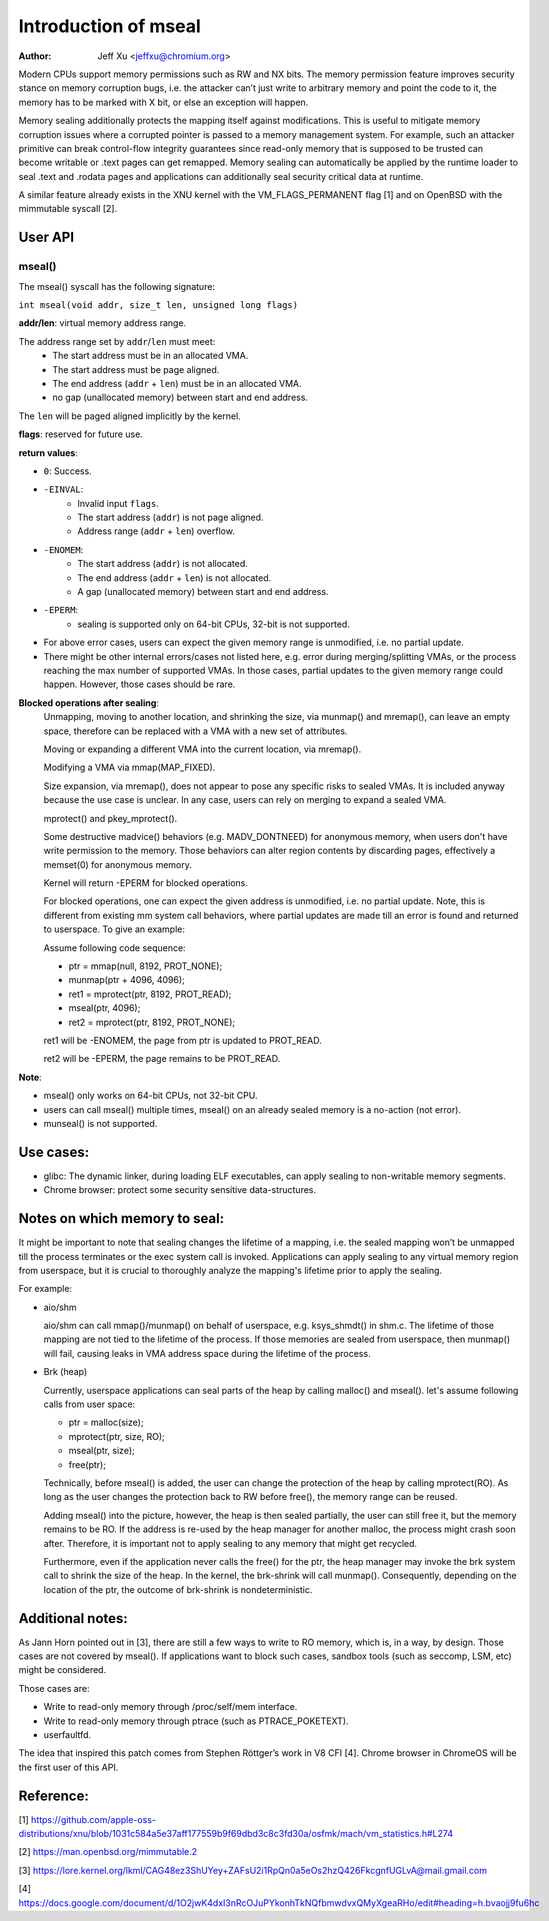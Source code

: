 .. SPDX-License-Identifier: GPL-2.0

=====================
Introduction of mseal
=====================

:Author: Jeff Xu <jeffxu@chromium.org>

Modern CPUs support memory permissions such as RW and NX bits. The memory
permission feature improves security stance on memory corruption bugs, i.e.
the attacker can’t just write to arbitrary memory and point the code to it,
the memory has to be marked with X bit, or else an exception will happen.

Memory sealing additionally protects the mapping itself against
modifications. This is useful to mitigate memory corruption issues where a
corrupted pointer is passed to a memory management system. For example,
such an attacker primitive can break control-flow integrity guarantees
since read-only memory that is supposed to be trusted can become writable
or .text pages can get remapped. Memory sealing can automatically be
applied by the runtime loader to seal .text and .rodata pages and
applications can additionally seal security critical data at runtime.

A similar feature already exists in the XNU kernel with the
VM_FLAGS_PERMANENT flag [1] and on OpenBSD with the mimmutable syscall [2].

User API
========
mseal()
-----------
The mseal() syscall has the following signature:

``int mseal(void addr, size_t len, unsigned long flags)``

**addr/len**: virtual memory address range.

The address range set by ``addr``/``len`` must meet:
   - The start address must be in an allocated VMA.
   - The start address must be page aligned.
   - The end address (``addr`` + ``len``) must be in an allocated VMA.
   - no gap (unallocated memory) between start and end address.

The ``len`` will be paged aligned implicitly by the kernel.

**flags**: reserved for future use.

**return values**:

- ``0``: Success.

- ``-EINVAL``:
    - Invalid input ``flags``.
    - The start address (``addr``) is not page aligned.
    - Address range (``addr`` + ``len``) overflow.

- ``-ENOMEM``:
    - The start address (``addr``) is not allocated.
    - The end address (``addr`` + ``len``) is not allocated.
    - A gap (unallocated memory) between start and end address.

- ``-EPERM``:
    - sealing is supported only on 64-bit CPUs, 32-bit is not supported.

- For above error cases, users can expect the given memory range is
  unmodified, i.e. no partial update.

- There might be other internal errors/cases not listed here, e.g.
  error during merging/splitting VMAs, or the process reaching the max
  number of supported VMAs. In those cases, partial updates to the given
  memory range could happen. However, those cases should be rare.

**Blocked operations after sealing**:
    Unmapping, moving to another location, and shrinking the size,
    via munmap() and mremap(), can leave an empty space, therefore
    can be replaced with a VMA with a new set of attributes.

    Moving or expanding a different VMA into the current location,
    via mremap().

    Modifying a VMA via mmap(MAP_FIXED).

    Size expansion, via mremap(), does not appear to pose any
    specific risks to sealed VMAs. It is included anyway because
    the use case is unclear. In any case, users can rely on
    merging to expand a sealed VMA.

    mprotect() and pkey_mprotect().

    Some destructive madvice() behaviors (e.g. MADV_DONTNEED)
    for anonymous memory, when users don't have write permission to the
    memory. Those behaviors can alter region contents by discarding pages,
    effectively a memset(0) for anonymous memory.

    Kernel will return -EPERM for blocked operations.

    For blocked operations, one can expect the given address is unmodified,
    i.e. no partial update. Note, this is different from existing mm
    system call behaviors, where partial updates are made till an error is
    found and returned to userspace. To give an example:

    Assume following code sequence:

    - ptr = mmap(null, 8192, PROT_NONE);
    - munmap(ptr + 4096, 4096);
    - ret1 = mprotect(ptr, 8192, PROT_READ);
    - mseal(ptr, 4096);
    - ret2 = mprotect(ptr, 8192, PROT_NONE);

    ret1 will be -ENOMEM, the page from ptr is updated to PROT_READ.

    ret2 will be -EPERM, the page remains to be PROT_READ.

**Note**:

- mseal() only works on 64-bit CPUs, not 32-bit CPU.

- users can call mseal() multiple times, mseal() on an already sealed memory
  is a no-action (not error).

- munseal() is not supported.

Use cases:
==========
- glibc:
  The dynamic linker, during loading ELF executables, can apply sealing to
  non-writable memory segments.

- Chrome browser: protect some security sensitive data-structures.

Notes on which memory to seal:
==============================

It might be important to note that sealing changes the lifetime of a mapping,
i.e. the sealed mapping won’t be unmapped till the process terminates or the
exec system call is invoked. Applications can apply sealing to any virtual
memory region from userspace, but it is crucial to thoroughly analyze the
mapping's lifetime prior to apply the sealing.

For example:

- aio/shm

  aio/shm can call mmap()/munmap() on behalf of userspace, e.g. ksys_shmdt() in
  shm.c. The lifetime of those mapping are not tied to the lifetime of the
  process. If those memories are sealed from userspace, then munmap() will fail,
  causing leaks in VMA address space during the lifetime of the process.

- Brk (heap)

  Currently, userspace applications can seal parts of the heap by calling
  malloc() and mseal().
  let's assume following calls from user space:

  - ptr = malloc(size);
  - mprotect(ptr, size, RO);
  - mseal(ptr, size);
  - free(ptr);

  Technically, before mseal() is added, the user can change the protection of
  the heap by calling mprotect(RO). As long as the user changes the protection
  back to RW before free(), the memory range can be reused.

  Adding mseal() into the picture, however, the heap is then sealed partially,
  the user can still free it, but the memory remains to be RO. If the address
  is re-used by the heap manager for another malloc, the process might crash
  soon after. Therefore, it is important not to apply sealing to any memory
  that might get recycled.

  Furthermore, even if the application never calls the free() for the ptr,
  the heap manager may invoke the brk system call to shrink the size of the
  heap. In the kernel, the brk-shrink will call munmap(). Consequently,
  depending on the location of the ptr, the outcome of brk-shrink is
  nondeterministic.


Additional notes:
=================
As Jann Horn pointed out in [3], there are still a few ways to write
to RO memory, which is, in a way, by design. Those cases are not covered
by mseal(). If applications want to block such cases, sandbox tools (such as
seccomp, LSM, etc) might be considered.

Those cases are:

- Write to read-only memory through /proc/self/mem interface.
- Write to read-only memory through ptrace (such as PTRACE_POKETEXT).
- userfaultfd.

The idea that inspired this patch comes from Stephen Röttger’s work in V8
CFI [4]. Chrome browser in ChromeOS will be the first user of this API.

Reference:
==========
[1] https://github.com/apple-oss-distributions/xnu/blob/1031c584a5e37aff177559b9f69dbd3c8c3fd30a/osfmk/mach/vm_statistics.h#L274

[2] https://man.openbsd.org/mimmutable.2

[3] https://lore.kernel.org/lkml/CAG48ez3ShUYey+ZAFsU2i1RpQn0a5eOs2hzQ426FkcgnfUGLvA@mail.gmail.com

[4] https://docs.google.com/document/d/1O2jwK4dxI3nRcOJuPYkonhTkNQfbmwdvxQMyXgeaRHo/edit#heading=h.bvaojj9fu6hc
